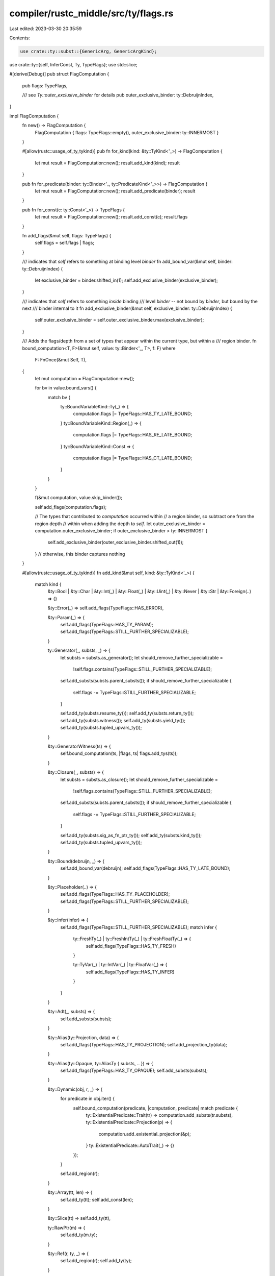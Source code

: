 compiler/rustc_middle/src/ty/flags.rs
=====================================

Last edited: 2023-03-30 20:35:59

Contents:

.. code-block:: rs

    use crate::ty::subst::{GenericArg, GenericArgKind};
use crate::ty::{self, InferConst, Ty, TypeFlags};
use std::slice;

#[derive(Debug)]
pub struct FlagComputation {
    pub flags: TypeFlags,

    /// see `Ty::outer_exclusive_binder` for details
    pub outer_exclusive_binder: ty::DebruijnIndex,
}

impl FlagComputation {
    fn new() -> FlagComputation {
        FlagComputation { flags: TypeFlags::empty(), outer_exclusive_binder: ty::INNERMOST }
    }

    #[allow(rustc::usage_of_ty_tykind)]
    pub fn for_kind(kind: &ty::TyKind<'_>) -> FlagComputation {
        let mut result = FlagComputation::new();
        result.add_kind(kind);
        result
    }

    pub fn for_predicate(binder: ty::Binder<'_, ty::PredicateKind<'_>>) -> FlagComputation {
        let mut result = FlagComputation::new();
        result.add_predicate(binder);
        result
    }

    pub fn for_const(c: ty::Const<'_>) -> TypeFlags {
        let mut result = FlagComputation::new();
        result.add_const(c);
        result.flags
    }

    fn add_flags(&mut self, flags: TypeFlags) {
        self.flags = self.flags | flags;
    }

    /// indicates that `self` refers to something at binding level `binder`
    fn add_bound_var(&mut self, binder: ty::DebruijnIndex) {
        let exclusive_binder = binder.shifted_in(1);
        self.add_exclusive_binder(exclusive_binder);
    }

    /// indicates that `self` refers to something *inside* binding
    /// level `binder` -- not bound by `binder`, but bound by the next
    /// binder internal to it
    fn add_exclusive_binder(&mut self, exclusive_binder: ty::DebruijnIndex) {
        self.outer_exclusive_binder = self.outer_exclusive_binder.max(exclusive_binder);
    }

    /// Adds the flags/depth from a set of types that appear within the current type, but within a
    /// region binder.
    fn bound_computation<T, F>(&mut self, value: ty::Binder<'_, T>, f: F)
    where
        F: FnOnce(&mut Self, T),
    {
        let mut computation = FlagComputation::new();

        for bv in value.bound_vars() {
            match bv {
                ty::BoundVariableKind::Ty(_) => {
                    computation.flags |= TypeFlags::HAS_TY_LATE_BOUND;
                }
                ty::BoundVariableKind::Region(_) => {
                    computation.flags |= TypeFlags::HAS_RE_LATE_BOUND;
                }
                ty::BoundVariableKind::Const => {
                    computation.flags |= TypeFlags::HAS_CT_LATE_BOUND;
                }
            }
        }

        f(&mut computation, value.skip_binder());

        self.add_flags(computation.flags);

        // The types that contributed to `computation` occurred within
        // a region binder, so subtract one from the region depth
        // within when adding the depth to `self`.
        let outer_exclusive_binder = computation.outer_exclusive_binder;
        if outer_exclusive_binder > ty::INNERMOST {
            self.add_exclusive_binder(outer_exclusive_binder.shifted_out(1));
        } // otherwise, this binder captures nothing
    }

    #[allow(rustc::usage_of_ty_tykind)]
    fn add_kind(&mut self, kind: &ty::TyKind<'_>) {
        match kind {
            &ty::Bool
            | &ty::Char
            | &ty::Int(_)
            | &ty::Float(_)
            | &ty::Uint(_)
            | &ty::Never
            | &ty::Str
            | &ty::Foreign(..) => {}

            &ty::Error(_) => self.add_flags(TypeFlags::HAS_ERROR),

            &ty::Param(_) => {
                self.add_flags(TypeFlags::HAS_TY_PARAM);
                self.add_flags(TypeFlags::STILL_FURTHER_SPECIALIZABLE);
            }

            ty::Generator(_, substs, _) => {
                let substs = substs.as_generator();
                let should_remove_further_specializable =
                    !self.flags.contains(TypeFlags::STILL_FURTHER_SPECIALIZABLE);
                self.add_substs(substs.parent_substs());
                if should_remove_further_specializable {
                    self.flags -= TypeFlags::STILL_FURTHER_SPECIALIZABLE;
                }

                self.add_ty(substs.resume_ty());
                self.add_ty(substs.return_ty());
                self.add_ty(substs.witness());
                self.add_ty(substs.yield_ty());
                self.add_ty(substs.tupled_upvars_ty());
            }

            &ty::GeneratorWitness(ts) => {
                self.bound_computation(ts, |flags, ts| flags.add_tys(ts));
            }

            &ty::Closure(_, substs) => {
                let substs = substs.as_closure();
                let should_remove_further_specializable =
                    !self.flags.contains(TypeFlags::STILL_FURTHER_SPECIALIZABLE);
                self.add_substs(substs.parent_substs());
                if should_remove_further_specializable {
                    self.flags -= TypeFlags::STILL_FURTHER_SPECIALIZABLE;
                }

                self.add_ty(substs.sig_as_fn_ptr_ty());
                self.add_ty(substs.kind_ty());
                self.add_ty(substs.tupled_upvars_ty());
            }

            &ty::Bound(debruijn, _) => {
                self.add_bound_var(debruijn);
                self.add_flags(TypeFlags::HAS_TY_LATE_BOUND);
            }

            &ty::Placeholder(..) => {
                self.add_flags(TypeFlags::HAS_TY_PLACEHOLDER);
                self.add_flags(TypeFlags::STILL_FURTHER_SPECIALIZABLE);
            }

            &ty::Infer(infer) => {
                self.add_flags(TypeFlags::STILL_FURTHER_SPECIALIZABLE);
                match infer {
                    ty::FreshTy(_) | ty::FreshIntTy(_) | ty::FreshFloatTy(_) => {
                        self.add_flags(TypeFlags::HAS_TY_FRESH)
                    }

                    ty::TyVar(_) | ty::IntVar(_) | ty::FloatVar(_) => {
                        self.add_flags(TypeFlags::HAS_TY_INFER)
                    }
                }
            }

            &ty::Adt(_, substs) => {
                self.add_substs(substs);
            }

            &ty::Alias(ty::Projection, data) => {
                self.add_flags(TypeFlags::HAS_TY_PROJECTION);
                self.add_projection_ty(data);
            }

            &ty::Alias(ty::Opaque, ty::AliasTy { substs, .. }) => {
                self.add_flags(TypeFlags::HAS_TY_OPAQUE);
                self.add_substs(substs);
            }

            &ty::Dynamic(obj, r, _) => {
                for predicate in obj.iter() {
                    self.bound_computation(predicate, |computation, predicate| match predicate {
                        ty::ExistentialPredicate::Trait(tr) => computation.add_substs(tr.substs),
                        ty::ExistentialPredicate::Projection(p) => {
                            computation.add_existential_projection(&p);
                        }
                        ty::ExistentialPredicate::AutoTrait(_) => {}
                    });
                }

                self.add_region(r);
            }

            &ty::Array(tt, len) => {
                self.add_ty(tt);
                self.add_const(len);
            }

            &ty::Slice(tt) => self.add_ty(tt),

            ty::RawPtr(m) => {
                self.add_ty(m.ty);
            }

            &ty::Ref(r, ty, _) => {
                self.add_region(r);
                self.add_ty(ty);
            }

            &ty::Tuple(types) => {
                self.add_tys(types);
            }

            &ty::FnDef(_, substs) => {
                self.add_substs(substs);
            }

            &ty::FnPtr(fn_sig) => self.bound_computation(fn_sig, |computation, fn_sig| {
                computation.add_tys(fn_sig.inputs());
                computation.add_ty(fn_sig.output());
            }),
        }
    }

    fn add_predicate(&mut self, binder: ty::Binder<'_, ty::PredicateKind<'_>>) {
        self.bound_computation(binder, |computation, atom| computation.add_predicate_atom(atom));
    }

    fn add_predicate_atom(&mut self, atom: ty::PredicateKind<'_>) {
        match atom {
            ty::PredicateKind::Clause(ty::Clause::Trait(trait_pred)) => {
                self.add_substs(trait_pred.trait_ref.substs);
            }
            ty::PredicateKind::Clause(ty::Clause::RegionOutlives(ty::OutlivesPredicate(a, b))) => {
                self.add_region(a);
                self.add_region(b);
            }
            ty::PredicateKind::Clause(ty::Clause::TypeOutlives(ty::OutlivesPredicate(
                ty,
                region,
            ))) => {
                self.add_ty(ty);
                self.add_region(region);
            }
            ty::PredicateKind::Subtype(ty::SubtypePredicate { a_is_expected: _, a, b }) => {
                self.add_ty(a);
                self.add_ty(b);
            }
            ty::PredicateKind::Coerce(ty::CoercePredicate { a, b }) => {
                self.add_ty(a);
                self.add_ty(b);
            }
            ty::PredicateKind::Clause(ty::Clause::Projection(ty::ProjectionPredicate {
                projection_ty,
                term,
            })) => {
                self.add_projection_ty(projection_ty);
                match term.unpack() {
                    ty::TermKind::Ty(ty) => self.add_ty(ty),
                    ty::TermKind::Const(c) => self.add_const(c),
                }
            }
            ty::PredicateKind::WellFormed(arg) => {
                self.add_substs(slice::from_ref(&arg));
            }
            ty::PredicateKind::ObjectSafe(_def_id) => {}
            ty::PredicateKind::ClosureKind(_def_id, substs, _kind) => {
                self.add_substs(substs);
            }
            ty::PredicateKind::ConstEvaluatable(uv) => {
                self.add_const(uv);
            }
            ty::PredicateKind::ConstEquate(expected, found) => {
                self.add_const(expected);
                self.add_const(found);
            }
            ty::PredicateKind::TypeWellFormedFromEnv(ty) => {
                self.add_ty(ty);
            }
            ty::PredicateKind::Ambiguous => {}
        }
    }

    fn add_ty(&mut self, ty: Ty<'_>) {
        self.add_flags(ty.flags());
        self.add_exclusive_binder(ty.outer_exclusive_binder());
    }

    fn add_tys(&mut self, tys: &[Ty<'_>]) {
        for &ty in tys {
            self.add_ty(ty);
        }
    }

    fn add_region(&mut self, r: ty::Region<'_>) {
        self.add_flags(r.type_flags());
        if let ty::ReLateBound(debruijn, _) = *r {
            self.add_bound_var(debruijn);
        }
    }

    fn add_const(&mut self, c: ty::Const<'_>) {
        self.add_ty(c.ty());
        match c.kind() {
            ty::ConstKind::Unevaluated(uv) => {
                self.add_substs(uv.substs);
                self.add_flags(TypeFlags::HAS_CT_PROJECTION);
            }
            ty::ConstKind::Infer(infer) => {
                self.add_flags(TypeFlags::STILL_FURTHER_SPECIALIZABLE);
                match infer {
                    InferConst::Fresh(_) => self.add_flags(TypeFlags::HAS_CT_FRESH),
                    InferConst::Var(_) => self.add_flags(TypeFlags::HAS_CT_INFER),
                }
            }
            ty::ConstKind::Bound(debruijn, _) => {
                self.add_bound_var(debruijn);
                self.add_flags(TypeFlags::HAS_CT_LATE_BOUND);
            }
            ty::ConstKind::Param(_) => {
                self.add_flags(TypeFlags::HAS_CT_PARAM);
                self.add_flags(TypeFlags::STILL_FURTHER_SPECIALIZABLE);
            }
            ty::ConstKind::Placeholder(_) => {
                self.add_flags(TypeFlags::HAS_CT_PLACEHOLDER);
                self.add_flags(TypeFlags::STILL_FURTHER_SPECIALIZABLE);
            }
            ty::ConstKind::Value(_) => {}
            ty::ConstKind::Expr(e) => {
                use ty::Expr;
                match e {
                    Expr::Binop(_, l, r) => {
                        self.add_const(l);
                        self.add_const(r);
                    }
                    Expr::UnOp(_, v) => self.add_const(v),
                    Expr::FunctionCall(f, args) => {
                        self.add_const(f);
                        for arg in args {
                            self.add_const(arg);
                        }
                    }
                    Expr::Cast(_, c, t) => {
                        self.add_ty(t);
                        self.add_const(c);
                    }
                }
            }
            ty::ConstKind::Error(_) => self.add_flags(TypeFlags::HAS_ERROR),
        }
    }

    fn add_existential_projection(&mut self, projection: &ty::ExistentialProjection<'_>) {
        self.add_substs(projection.substs);
        match projection.term.unpack() {
            ty::TermKind::Ty(ty) => self.add_ty(ty),
            ty::TermKind::Const(ct) => self.add_const(ct),
        }
    }

    fn add_projection_ty(&mut self, projection_ty: ty::AliasTy<'_>) {
        self.add_substs(projection_ty.substs);
    }

    fn add_substs(&mut self, substs: &[GenericArg<'_>]) {
        for kind in substs {
            match kind.unpack() {
                GenericArgKind::Type(ty) => self.add_ty(ty),
                GenericArgKind::Lifetime(lt) => self.add_region(lt),
                GenericArgKind::Const(ct) => self.add_const(ct),
            }
        }
    }
}


